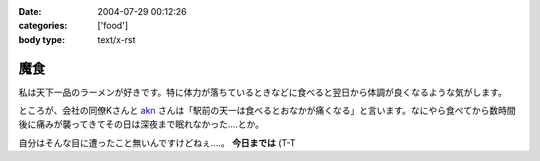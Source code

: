 :date: 2004-07-29 00:12:26
:categories: ['food']
:body type: text/x-rst

====
魔食
====

私は天下一品のラーメンが好きです。特に体力が落ちているときなどに食べると翌日から体調が良くなるような気がします。



.. :extend type: text/plain
.. :extend:
ところが、会社の同僚Kさんと akn_ さんは「駅前の天一は食べるとおなかが痛くなる」と言います。なにやら食べてから数時間後に痛みが襲ってきてその日は深夜まで眠れなかった....とか。

自分はそんな目に遭ったこと無いんですけどねぇ....。 **今日までは** (T-T

.. _akn: http://akn.to/

